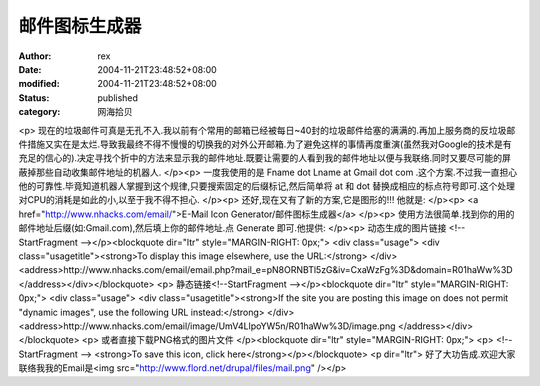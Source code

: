 
邮件图标生成器
##############


:author: rex
:date: 2004-11-21T23:48:52+08:00
:modified: 2004-11-21T23:48:52+08:00
:status: published
:category: 网海拾贝


<p>   现在的垃圾邮件可真是无孔不入.我以前有个常用的邮箱已经被每日~40封的垃圾邮件给塞的满满的.再加上服务商的反垃圾邮件措施又实在是太烂.导致我最终不得不慢慢的切换我的对外公开邮箱.为了避免这样的事情再度重演(虽然我对Google的技术是有充足的信心的).决定寻找个折中的方法来显示我的邮件地址.既要让需要的人看到我的邮件地址以便与我联络.同时又要尽可能的屏蔽掉那些自动收集邮件地址的机器人. </p><p>   一度我使用的是 Fname dot Lname at Gmail dot com .这个方案.不过我一直担心他的可靠性.毕竟知道机器人掌握到这个规律,只要搜索固定的后缀标记,然后简单将   at 和 dot 替换成相应的标点符号即可.这个处理对CPU的消耗是如此的小,以至于我不得不担心. </p><p>   还好,现在又有了新的方案,它是图形的!!! 他就是: </p><p>   <a href="http://www.nhacks.com/email/">E-Mail Icon Generator/邮件图标生成器</a> </p><p>   使用方法很简单.找到你的用的邮件地址后缀(如:Gmail.com),然后填上你的邮件地址.点 Generate 即可.他提供: </p><p>   动态生成的图片链接    <!--StartFragment --></p><blockquote dir="ltr" style="MARGIN-RIGHT: 0px;"> <div class="usage">   <div class="usagetitle"><strong>To display this image elsewhere, use the URL:</strong>    </div>   <address>http://www.nhacks.com/email/email.php?mail_e=pN8ORNBTl5zG&iv=CxaWzFg%3D&domain=R01haWw%3D    </address></div></blockquote> <p>   静态链接<!--StartFragment --></p><blockquote dir="ltr" style="MARGIN-RIGHT: 0px;"> <div class="usage">   <div class="usagetitle"><strong>If the site you are posting this image on does not      permit "dynamic images", use the following URL instead:</strong>    </div>   <address>http://www.nhacks.com/email/image/UmV4LlpoYW5n/R01haWw%3D/image.png    </address></div></blockquote> <p>   或者直接下载PNG格式的图片文件 </p><blockquote dir="ltr" style="MARGIN-RIGHT: 0px;"> <p>   <!--StartFragment --> <strong>To save this icon, click here</strong></p></blockquote> <p dir="ltr">   好了大功告成.欢迎大家联络我我的Email是<img src="http://www.flord.net/drupal/files/mail.png" /></p>

